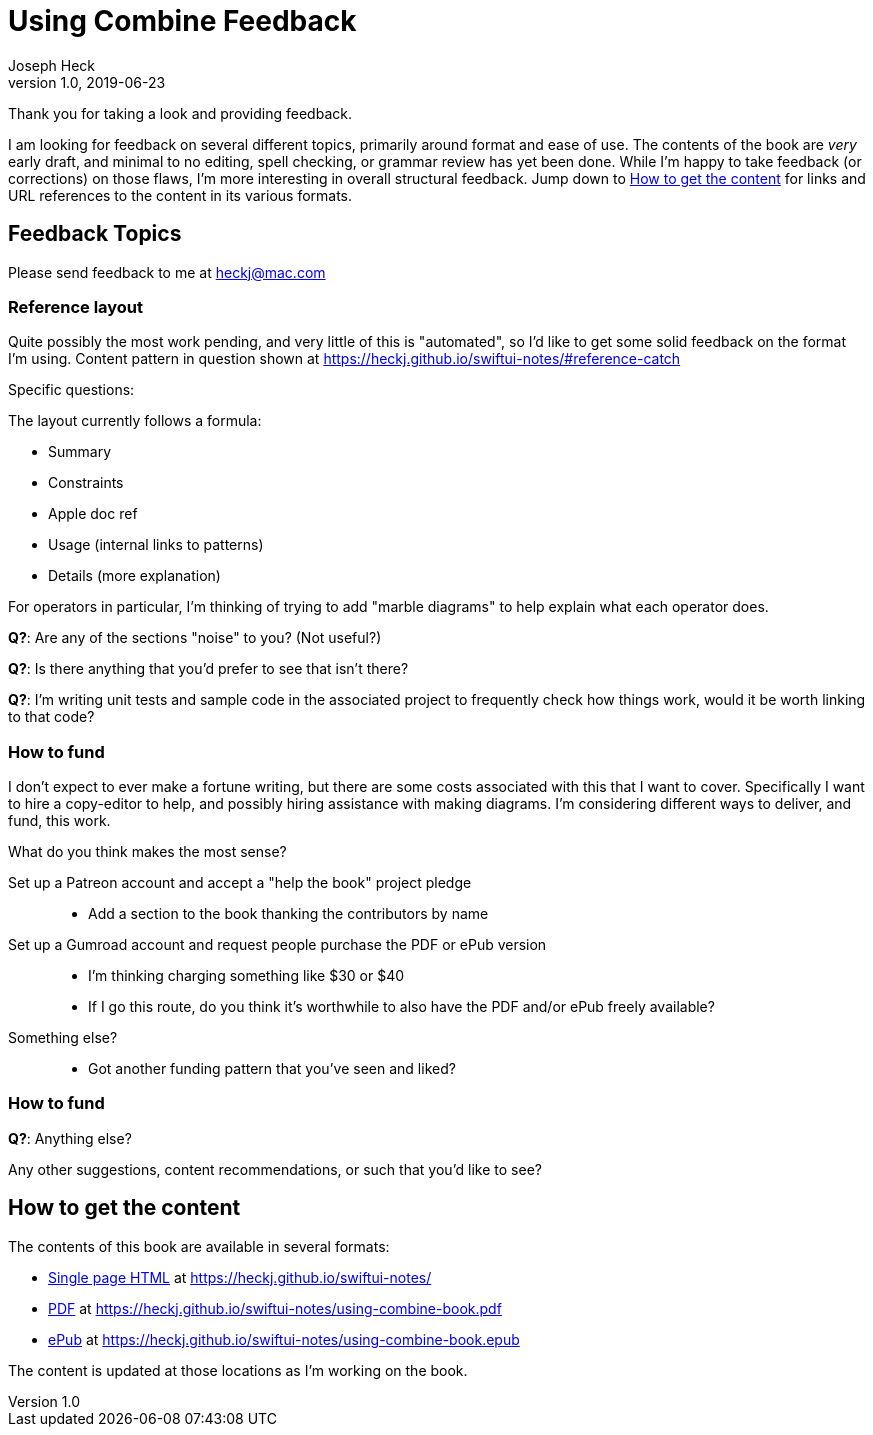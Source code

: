 = Using Combine Feedback
Joseph Heck
v1.0, 2019-06-23
:doctype: article
:creator: {author}
:producer: Asciidoctor
:keywords: Apple, Combine, ReactiveX, SwiftUI
:copyright: Joseph Heck 2019
:publication-tye: article
// NOTE use 'anthology' for per-chapter author support
:idprefix:
:idseparator: -
:imagesdir: images
//:front-cover-image: image:front-cover.jpg[Front Cover,1050,1600]
:google-analytics-account: UA-898243-5
:source-highlighter: pygments
:url-issues: https://github.com/heckj/swiftui-notes/issues
// :toc: left
// :toclevels: 4
// enable font-awesome icons in content
:icons: font

Thank you for taking a look and providing feedback.

I am looking for feedback on several different topics, primarily around format and ease of use.
The contents of the book are __very__ early draft, and minimal to no editing, spell checking, or grammar review has yet been done.
While I'm happy to take feedback (or corrections) on those flaws, I'm more interesting in overall structural feedback.
Jump down to <<getting-the-book>> for links and URL references to the content in its various formats.

== Feedback Topics

Please send feedback to me at mailto:heckj@mac.com[heckj@mac.com]

=== Reference layout

Quite possibly the most work pending, and very little of this is "automated", so I'd like to get some solid feedback on the format I'm using.
Content pattern in question shown at https://heckj.github.io/swiftui-notes/#reference-catch

Specific questions:

The layout currently follows a formula:

* Summary
* Constraints
* Apple doc ref
* Usage (internal links to patterns)
* Details (more explanation)

For operators in particular, I'm thinking of trying to add "marble diagrams" to help explain what each operator does.

**Q?**: Are any of the sections "noise" to you? (Not useful?)

**Q?**: Is there anything that you'd prefer to see that isn't there?

**Q?**: I'm writing unit tests and sample code in the associated project to frequently check how things work, would it be worth linking to that code?

=== How to fund

I don't expect to ever make a fortune writing, but there are some costs associated with this that I want to cover.
Specifically I want to hire a copy-editor to help, and possibly hiring assistance with making diagrams.
I'm considering different ways to deliver, and fund, this work.

What do you think makes the most sense?

Set up a Patreon account and accept a "help the book" project pledge::

* Add a section to the book thanking the contributors by name

Set up a Gumroad account and request people purchase the PDF or ePub version::

* I'm thinking charging something like $30 or $40
* If I go this route, do you think it's worthwhile to also have the PDF and/or ePub freely available?

Something else?::

* Got another funding pattern that you've seen and liked?

=== How to fund

**Q?**: Anything else?

Any other suggestions, content recommendations, or such that you'd like to see?

[#getting-the-book]
== How to get the content

The contents of this book are available in several formats:

* https://heckj.github.io/swiftui-notes/[Single page HTML] at https://heckj.github.io/swiftui-notes/
* https://heckj.github.io/swiftui-notes/using-combine-book.pdf[PDF] at https://heckj.github.io/swiftui-notes/using-combine-book.pdf
* https://heckj.github.io/swiftui-notes/using-combine-book.epub[ePub] at https://heckj.github.io/swiftui-notes/using-combine-book.epub

The content is updated at those locations as I'm working on the book.
